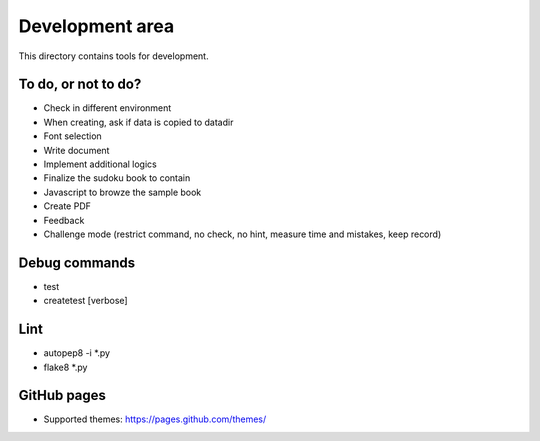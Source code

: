 Development area
=======================

This directory contains tools for development.

To do, or not to do?
-----------------

- Check in different environment
- When creating, ask if data is copied to datadir
- Font selection
- Write document
- Implement additional logics
- Finalize the sudoku book to contain
- Javascript to browze the sample book
- Create PDF
- Feedback
- Challenge mode (restrict command, no check, no hint, measure time and mistakes, keep record)

Debug commands
-----------------

- test
- createtest [verbose]

Lint
---------------

- autopep8 -i *.py
- flake8 *.py

GitHub pages
---------------

- Supported themes: https://pages.github.com/themes/
